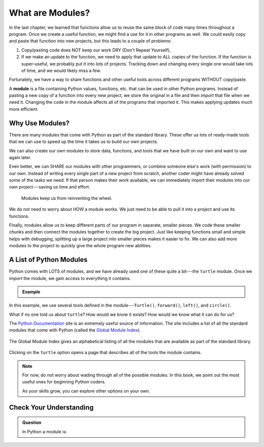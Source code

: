 What are Modules?
=================

In the last chapter, we learned that functions allow us to reuse the same block
of code many times throughout a program. Once we create a useful function, we
might find a use for it in other programs as well. We could easily copy and
paste that function into new projects, but this leads to a couple of problems:

#. Copy/pasting code does NOT keep our work DRY (Don't Repeat Yourself),
#. If we make an update to the function, we need to apply that update to ALL
   copies of the function. If the function is super-useful, we probably put it
   into lots of projects. Tracking down and changing every single one would
   take lots of time, and we would likely miss a few.

Fortunately, we have a way to share functions and other useful tools across
different programs WITHOUT copy/paste.

.. index:: ! module

A **module** is a file containing Python values, functions, etc. that can be
used in other Python programs. Instead of pasting a new copy of a function into
every new project, we store the original in a file and then *import* that file
when we need it. Changing the code in the module affects all of the programs
that imported it. This makes applying updates much more efficient.

.. todo:: Insert figure showing the relationship between a module and different project files.

Why Use Modules?
----------------

There are many modules that come with Python as part of the standard library.
These offer us lots of ready-made tools that we can use to speed up the time it
takes us to build our own projects.

We can also create our own modules to store data, functions, and tools that we
have built on our own and want to use again later.

Even better, we can SHARE our modules with other programmers, or combine
someone else's work (with permission) to our own. Instead of writing every
single part of a new project from scratch, another coder might have already
solved some of the tasks we need. If that person makes their work available, we
can immediately import their modules into our own project---saving us time and
effort.

   Modules keep us from reinventing the wheel.

We do not need to worry about HOW a module works. We just need to be able to
pull it into a project and use its functions.

Finally, modules allow us to keep different parts of our program in separate,
smaller pieces. We code these smaller chunks and then connect the modules
together to create the big project. Just like keeping functions small and
simple helps with debugging, splitting up a large project into smaller pieces
makes it easier to fix. We can also add more modules to the project to quickly
give the whole program new abilities.

A List of Python Modules
------------------------

Python comes with LOTS of modules, and we have already used one of these quite
a bit---the ``turtle`` module. Once we *import* the module, we gain access to
everything it contains.

.. admonition:: Example

   .. sourcecode:: Python
      :linenos:

      import turtle           # Allows us to use the turtle module

      bob = turtle.Turtle()   # Create a turtle named bob

      bob.forward(150)        # Move bob forward 150 pixels
      bob.left(90)            # Turn bob left by 90 degrees
      bob.circle(75)          # Draw a circle with a radius of 75 pixels

In this example, we use several tools defined in the module---``Turtle()``,
``forward()``, ``left()``, and ``circle()``.

What if no one told us about ``turtle``? How would we know it exists? How
would we know what it can do for us?

The `Python Documentation <https://docs.python.org/3/>`__ site is an extremely
useful source of information. The site includes a list of all the standard
modules that come with Python (called the
`Global Module Index <https://docs.python.org/3/py-modindex.html>`__).

.. figure:: figures/python-docs-page.png
   :alt: Image showing the main Python Documentation page, with Global Module Index highlighted.
   :width: 50%

The Global Module Index gives an alphabetical listing of all the modules that
are available as part of the standard library.

.. figure:: figures/python-module-index.png
   :alt: Image showing the Python Module Index page.
   :width: 50%

Clicking on the ``turtle`` option opens a page that describes all of the
tools the module contains.

.. figure:: figures/turtle-graphics-page.png
   :alt: Image showing the webpage that describes the Python turtle module. 
   :width: 50%

.. admonition:: Note

   For now, do not worry about wading through all of the possible modules. In
   this book, we point out the most useful ones for beginning Python coders.

   As your skills grow, you can explore other options on your own.

Check Your Understanding
------------------------

.. admonition:: Question

   In Python a module is:


   .. raw:: html

      <ol type="a">
         <li><input type="radio" name="Q1" autocomplete="off" onclick="evaluateMC(name, true)"> A file containing Python code for use in other Python programs.</li>
         <li><input type="radio" name="Q1" autocomplete="off" onclick="evaluateMC(name, false)"> A separate block of code within a program.</li>
         <li><input type="radio" name="Q1" autocomplete="off" onclick="evaluateMC(name, false)"> One line of code in a program.</li>
         <li><input type="radio" name="Q1" autocomplete="off" onclick="evaluateMC(name, false)"> A file that contains information about functions in Python.</li>
      </ol>
      <p id="Q1"></p>

.. Answer = a

.. raw:: html

   <script type="text/JavaScript">
      function evaluateMC(id, correct) {
         if (correct) {
            document.getElementById(id).innerHTML = 'Yep!';
            document.getElementById(id).style.color = 'blue';
         } else {
            document.getElementById(id).innerHTML = 'Nope!';
            document.getElementById(id).style.color = 'red';
         }
      }
   </script>
